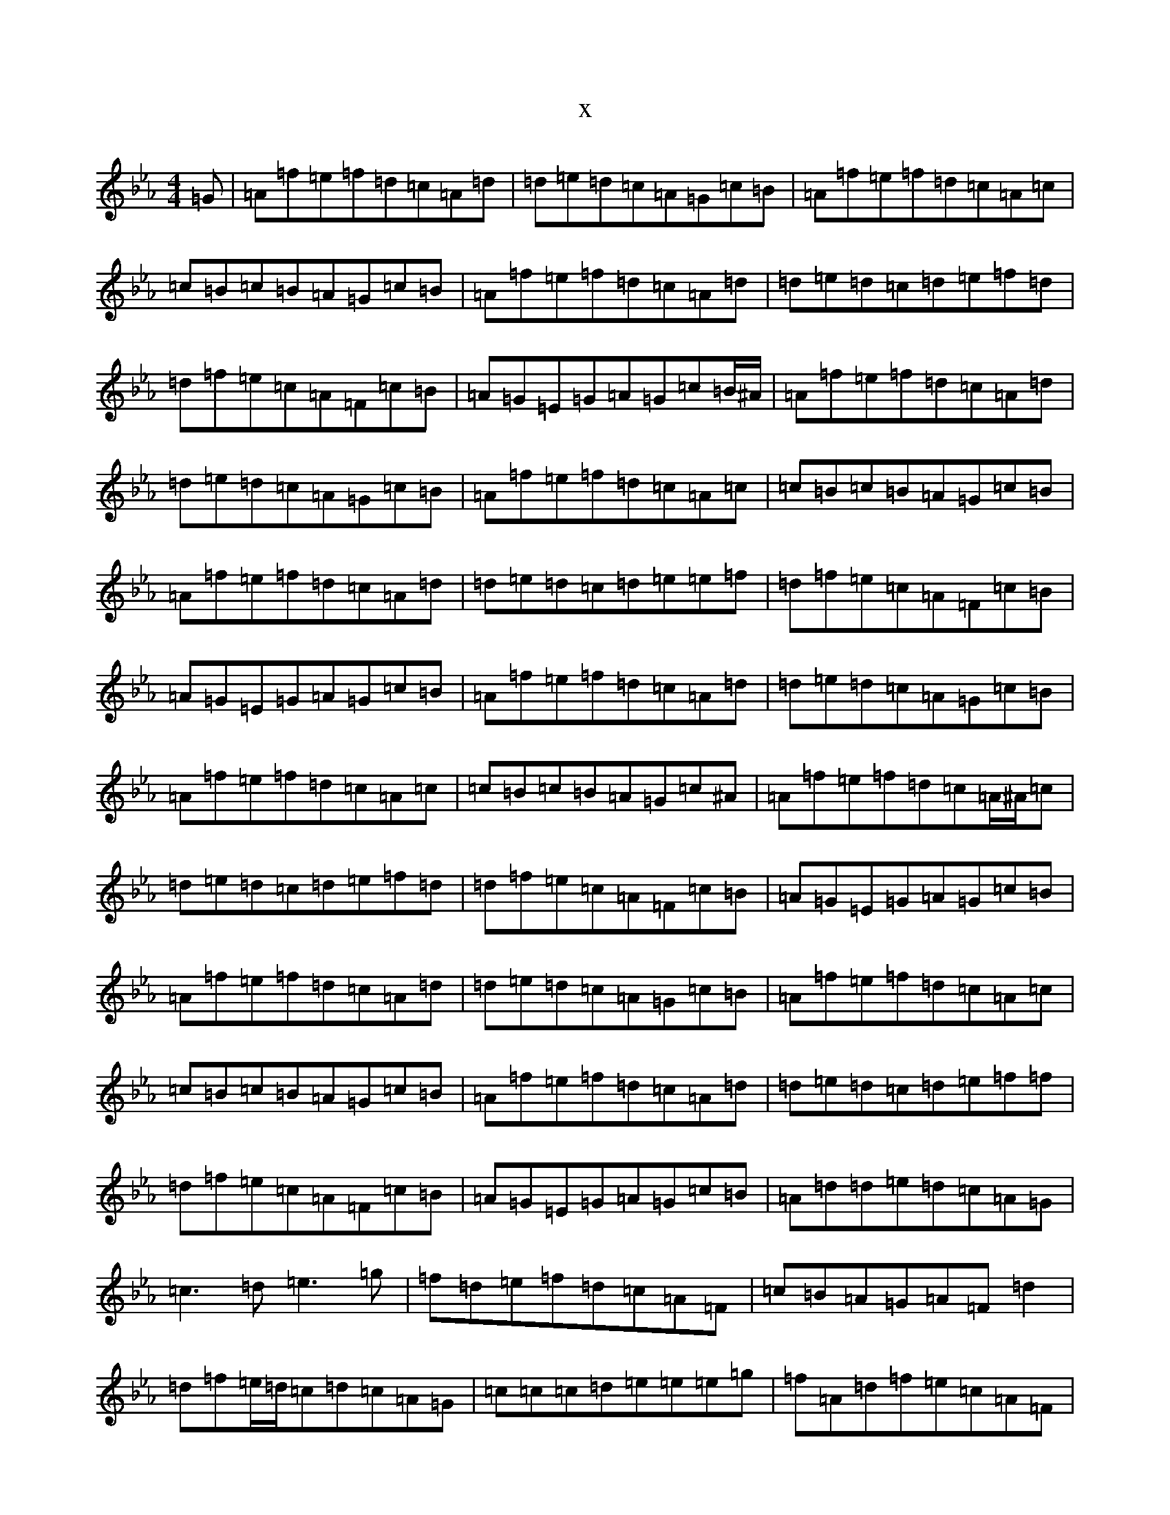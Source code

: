 X:13749
T:x
L:1/8
M:4/4
K: C minor
=G|=A=f=e=f=d=c=A=d|=d=e=d=c=A=G=c=B|=A=f=e=f=d=c=A=c|=c=B=c=B=A=G=c=B|=A=f=e=f=d=c=A=d|=d=e=d=c=d=e=f=d|=d=f=e=c=A=F=c=B|=A=G=E=G=A=G=c=B/2^A/2|=A=f=e=f=d=c=A=d|=d=e=d=c=A=G=c=B|=A=f=e=f=d=c=A=c|=c=B=c=B=A=G=c=B|=A=f=e=f=d=c=A=d|=d=e=d=c=d=e=e=f|=d=f=e=c=A=F=c=B|=A=G=E=G=A=G=c=B|=A=f=e=f=d=c=A=d|=d=e=d=c=A=G=c=B|=A=f=e=f=d=c=A=c|=c=B=c=B=A=G=c^A|=A=f=e=f=d=c=A/2^A/2=c|=d=e=d=c=d=e=f=d|=d=f=e=c=A=F=c=B|=A=G=E=G=A=G=c=B|=A=f=e=f=d=c=A=d|=d=e=d=c=A=G=c=B|=A=f=e=f=d=c=A=c|=c=B=c=B=A=G=c=B|=A=f=e=f=d=c=A=d|=d=e=d=c=d=e=f=f|=d=f=e=c=A=F=c=B|=A=G=E=G=A=G=c=B|=A=d=d=e=d=c=A=G|=c3=d=e3=g|=f=d=e=f=d=c=A=F|=c=B=A=G=A=F=d2|=d=f=e/2=d/2=c=d=c=A=G|=c=c=c=d=e=e=e=g|=f=A=d=f=e=c=A=F|=c=B=A=G=A=F=d2|=d=f=e=c=d=c=A=G|=c=c=c=d=e=e=e=g|=f=d=e=c=d=c=A=F|=c=B=A=G=A=F=d2|=d=f=e=c=d=c=A=G|=c=c=c=d=e=e=e=g|=f=a/2=A/2=d=f=e=c=A=F|=c=B=A=G=E=G=c=B|:=a2=f=a=g=a(3=f=e=d|=e>=d=c>=A=c>=d=e>=g|=a2=f=a=g=a(3=f=e=d|=a>=b(3=c'=b=a=d'>=c'=b>=g|=a2=f=a=g=a(3=f=e=d|=e>=d=c>=A=c>=d=e>=g|(3=f=g=f=d=f=e=c=A=B|1=c=B=A=F=G=d=d=g:||2=c=B=A=G=E=G=c=B|